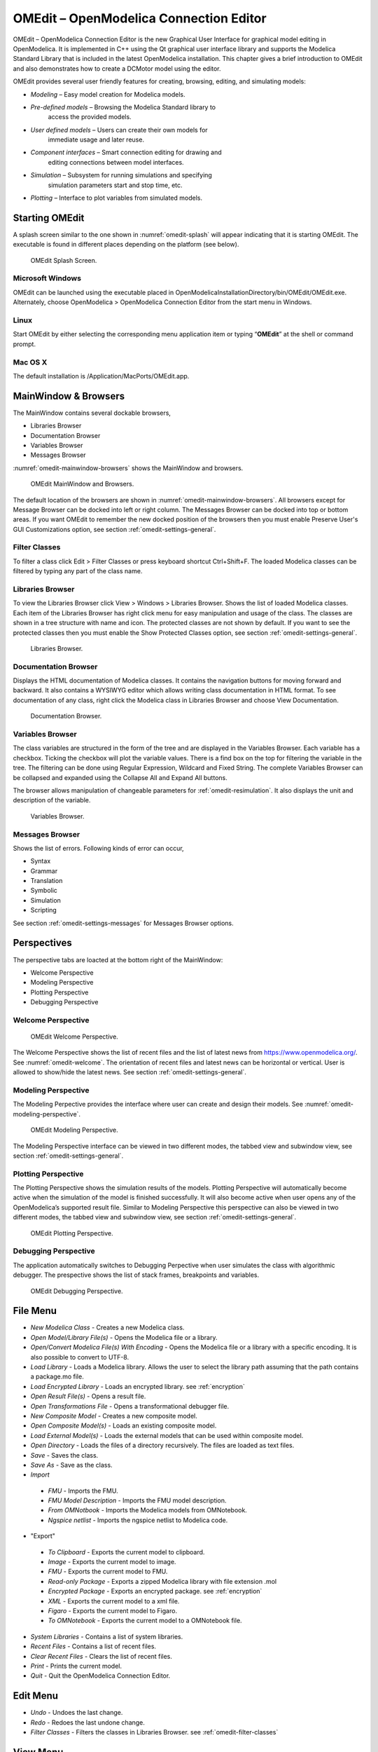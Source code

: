 OMEdit – OpenModelica Connection Editor
=======================================

OMEdit – OpenModelica Connection Editor is the new Graphical User
Interface for graphical model editing in OpenModelica. It is implemented
in C++ using the Qt graphical user interface library and supports
the Modelica Standard Library that is included in the latest
OpenModelica installation. This chapter gives a brief introduction to
OMEdit and also demonstrates how to create a DCMotor model using the
editor.

OMEdit provides several user friendly features for creating, browsing,
editing, and simulating models:

-  *Modeling* – Easy model creation for Modelica models.

-  *Pre-defined models* – Browsing the Modelica Standard library to
       access the provided models.

-  *User defined models* – Users can create their own models for
       immediate usage and later reuse.

-  *Component interfaces* – Smart connection editing for drawing and
       editing connections between model interfaces.

-  *Simulation* – Subsystem for running simulations and specifying
       simulation parameters start and stop time, etc.

-  *Plotting* – Interface to plot variables from simulated models.

Starting OMEdit
---------------

A splash screen similar to the one shown in :numref:`omedit-splash` will
appear indicating that it is starting OMEdit.
The executable is found in different places depending on the platform
(see below).

.. figure :: media/omedit_splashscreen.png
  :name: omedit-splash

  OMEdit Splash Screen.

Microsoft Windows
~~~~~~~~~~~~~~~~~

OMEdit can be launched using the executable placed in
OpenModelicaInstallationDirectory/bin/OMEdit/OMEdit.exe. Alternately,
choose OpenModelica > OpenModelica Connection Editor from the start menu
in Windows.

Linux
~~~~~

Start OMEdit by either selecting the corresponding menu application item
or typing “\ **OMEdit**\ ” at the shell or command prompt.

Mac OS X
~~~~~~~~

The default installation is /Application/MacPorts/OMEdit.app.

MainWindow & Browsers
---------------------

The MainWindow contains several dockable browsers,

-  Libraries Browser

-  Documentation Browser

-  Variables Browser

-  Messages Browser

:numref:`omedit-mainwindow-browsers` shows the MainWindow and browsers.

.. figure :: media/omedit-mainwindow-browsers.png
  :name: omedit-mainwindow-browsers

  OMEdit MainWindow and Browsers.

The default location of the browsers are shown in :numref:`omedit-mainwindow-browsers`.
All browsers except for Message Browser can be docked into left or right
column. The Messages Browser can be docked into top or bottom
areas. If you want OMEdit to remember the new docked position of the
browsers then you must enable Preserve User's GUI Customizations option,
see section :ref:`omedit-settings-general`.

.. _omedit-filter-classes :

Filter Classes
~~~~~~~~~~~~~~

To filter a class click Edit > Filter Classes or press keyboard
shortcut Ctrl+Shift+F. The loaded Modelica classes can be filtered by
typing any part of the class name.

Libraries Browser
~~~~~~~~~~~~~~~~~

To view the Libraries Browser click View > Windows > Libraries Browser.
Shows the list of loaded Modelica classes. Each item of the Libraries
Browser has right click menu for easy manipulation and usage of the
class. The classes are shown in a tree structure with name and icon. The
protected classes are not shown by default. If you want to see the
protected classes then you must enable the Show Protected Classes
option, see section :ref:`omedit-settings-general`.

.. figure :: media/omedit-libraries-browser.png

  Libraries Browser.

Documentation Browser
~~~~~~~~~~~~~~~~~~~~~

Displays the HTML documentation of Modelica classes. It contains the
navigation buttons for moving forward and backward. It also contains
a WYSIWYG editor which allows writing class documentation in HTML format.
To see documentation of any class, right click the Modelica class
in Libraries Browser and choose View Documentation.

.. figure :: media/omedit-documentation-browser.png

  Documentation Browser.

.. _omedit-variables-browser :

Variables Browser
~~~~~~~~~~~~~~~~~

The class variables are structured in the form of the tree and are
displayed in the Variables Browser. Each variable has a checkbox.
Ticking the checkbox will plot the variable values. There is a find box
on the top for filtering the variable in the tree. The filtering can be
done using Regular Expression, Wildcard and Fixed String. The complete
Variables Browser can be collapsed and expanded using the Collapse All
and Expand All buttons.

The browser allows manipulation of changeable parameters for
:ref:`omedit-resimulation`. It also displays the unit and
description of the variable.

.. figure :: media/omedit-variables-browser.png

  Variables Browser.

Messages Browser
~~~~~~~~~~~~~~~~

Shows the list of errors. Following kinds of error can occur,

-  Syntax

-  Grammar

-  Translation

-  Symbolic

-  Simulation

-  Scripting

See section :ref:`omedit-settings-messages` for Messages Browser options.

Perspectives
------------

The perspective tabs are loacted at the bottom right of the MainWindow:

-  Welcome Perspective

-  Modeling Perspective

-  Plotting Perspective

-  Debugging Perspective

Welcome Perspective
~~~~~~~~~~~~~~~~~~~

.. figure :: media/omedit-welcome.png
  :name: omedit-welcome

  OMEdit Welcome Perspective.

The Welcome Perspective shows the list of recent files and the list of
latest news from https://www.openmodelica.org/.
See :numref:`omedit-welcome`. The orientation of recent files and latest news can be
horizontal or vertical. User is allowed to show/hide the latest news.
See section :ref:`omedit-settings-general`.

Modeling Perspective
~~~~~~~~~~~~~~~~~~~~

The Modeling Perpective provides the interface where user can create and
design their models. See :numref:`omedit-modeling-perspective`.

.. figure :: media/omedit-modeling-perspective.png
  :name: omedit-modeling-perspective

  OMEdit Modeling Perspective.

The Modeling Perspective interface can be viewed in two different modes,
the tabbed view and subwindow view, see section :ref:`omedit-settings-general`.

Plotting Perspective
~~~~~~~~~~~~~~~~~~~~

The Plotting Perspective shows the simulation results of the models.
Plotting Perspective will automatically become active when the
simulation of the model is finished successfully. It will also become
active when user opens any of the OpenModelica’s supported result file.
Similar to Modeling Perspective this perspective can also be viewed in
two different modes, the tabbed view and subwindow view, see section
:ref:`omedit-settings-general`.

.. figure :: media/omedit-plotting-perspective.png
  :name: omedit-plotting-perspective

  OMEdit Plotting Perspective.

Debugging Perspective
~~~~~~~~~~~~~~~~~~~~~

The application automatically switches to Debugging Perpective
when user simulates the class with algorithmic debugger.
The prespective shows the list of stack frames, breakpoints and variables.

.. figure :: media/omedit-debugging-perspective.png
  :name: omedit-debugging-perspective

  OMEdit Debugging Perspective.

File Menu
---------

-  *New Modelica Class* - Creates a new Modelica class.
-  *Open Model/Library File(s)* - Opens the Modelica file or a library.
-  *Open/Convert Modelica File(s) With Encoding* - Opens the Modelica file or
   a library with a specific encoding. It is also possible to convert to UTF-8.
-  *Load Library* - Loads a Modelica library. Allows the user to select the
   library path assuming that the path contains a package.mo file.
-  *Load Encrypted Library* - Loads an encrypted library. see :ref:`encryption`
-  *Open Result File(s)* - Opens a result file.
-  *Open Transformations File* - Opens a transformational debugger file.
-  *New Composite Model* - Creates a new composite model.
-  *Open Composite Model(s)* - Loads an existing composite model.
-  *Load External Model(s)* - Loads the external models that can be used within
   composite model.
-  *Open Directory* - Loads the files of a directory recursively. The files
   are loaded as text files.
-  *Save* - Saves the class.
-  *Save As* - Save as the class.
-  *Import*
  -  *FMU* - Imports the FMU.
  -  *FMU Model Description* - Imports the FMU model description.
  -  *From OMNotbook* - Imports the Modelica models from OMNotebook.
  -  *Ngspice netlist* - Imports the ngspice netlist to Modelica code.
-  "Export"
  -  *To Clipboard* - Exports the current model to clipboard.
  -  *Image* - Exports the current model to image.
  -  *FMU* - Exports the current model to FMU.
  -  *Read-only Package* - Exports a zipped Modelica library with file extension .mol
  -  *Encrypted Package* - Exports an encrypted package. see :ref:`encryption`
  -  *XML* - Exports the current model to a xml file.
  -  *Figaro* - Exports the current model to Figaro.
  -  *To OMNotebook* - Exports the current model to a OMNotebook file.
-  *System Libraries* - Contains a list of system libraries.
-  *Recent Files* - Contains a list of recent files.
-  *Clear Recent Files* - Clears the list of recent files.
-  *Print* - Prints the current model.
-  *Quit* - Quit the OpenModelica Connection Editor.

Edit Menu
---------

-  *Undo* - Undoes the last change.
-  *Redo* - Redoes the last undone change.
-  *Filter Classes* - Filters the classes in Libraries Browser. see :ref:`omedit-filter-classes`

View Menu
---------

-  *Toolbars* - Toggle visibility of toolbars.
-  *Windows* - Toggle visibility of windows.
  -  *Close Window* - Closes the current model window.
  -  *Close All Windows* - Closes all the model windows.
  -  *Close All Windows But This* - Closes all the model windows except the current.
  -  *Cascade Windows* - Arranges all the child windows in a cascade pattern.
  -  *Tile Windows Horizontally* - Arranges all child windows in a horizontally tiled pattern.
  -  *Tile Windows Vertically* - Arranges all child windows in a vertically tiled pattern.
-  *Toggle Tab/Sub-window View* - Switches between tab and subwindow view.
-  *Grid Lines* - Toggle grid lines of the current model.
-  *Reset Zoom* - Resets the zoom of the current model.
-  *Zoom In* - Zoom in the current model.
-  *Zoom Out* - Zoom out the current model.

Simulation Menu
---------------

-  *Instantiate Model* - Instantiates the current model.
-  *Check Model* - Checks the current model.
-  *Check All Models* - Checks all the models of a library.
-  *Simulate* - Simulates the current model.
-  *Simulate with Transformational Debugger* - Simulates the current model and
   opens the transformational debugger.
-  *Simulate with Algorithmic Debugger* - Simulates the current model and
   opens the algorithmic debugger.
-  *Simulate with Animation* - Simulates the current model and open the animation.
-  *Simulation Setup* - Opens the simulation setup window.

Debugger Menu
-------------

-  *Debug Configurations* - Opens the debug configurations window.
-  *Attach to Running Process* - Attaches the algorithmic debugger to a running process.

OMSimulator Menu
----------------

-  *New OMSimulator Model* - Creates a new OMSimulator model.
-  *Open OMSimulator Model(s)* - Opens the OMSimulator model(s).
-  *Add System* - Adds the system to a model.
-  *Add/Edit Icon* - Add/Edit the system/submodel icon.
-  *Delete Icon* - Deletes the system/submodel icon.
-  *Add Connector* - Adds a connector to a system/submodel.
-  *Add Bus* - Adds a bus to a system/submodel.
-  *Add TLM Bus* - Adds a TLM bus to a system/submodel.
-  *Add SubModel* - Adds a submodel to a system.
-  *Instantiate Model* - Instantiates the model.
-  *Simulate* - Simulates the model.
-  *Archived Simulations* - Opens the archived simulations window.

Tools Menu
----------

-  *OpenModelica Compiler CLI* - Opens the OpenModelica Compiler command line
   interface window.
-  *OpenModelica Command Prompt* - Opens the OpenModelica Command Prompt (Only
   available on Windows).
-  *Open Working Directory* - Opens the current working directory.
-  *Open Terminal* - Runs the terminal command set in :ref:`omedit-settings-general`.
-  *Options* - Opens the options window.

Help Menu
---------

-  *OpenModelica Users Guide* - Opens the OpenModelica Users Guide.
-  *OpenModelica Users Guide (PDF)* - Opens the OpenModelica Users Guide (PDF).
-  *OpenModelica System Documentation* - Opens the OpenModelica System Documentation.
-  *OpenModelica Scripting Documentation* - Opens the OpenModelica Scripting Documentation.
-  *Modelica Documentation* - Opens the Modelica Documentation.
-  *OMSimulator Users Guide* - Opens the OMSimulator Users Guide.
-  *OpenModelica TLM Simulator Documentation* - Opens the OpenModelica TLM Simulator Documentation.
-  *About OMEdit* - Shows the information about OpenModelica Connection Editor.

Modeling a Model
----------------

.. _creating-new-class :

Creating a New Modelica Class
~~~~~~~~~~~~~~~~~~~~~~~~~~~~~

Creating a new Modelica class in OMEdit is rather straightforward.
Choose any of the following methods,

-  Select File > New Modelica Class from the menu.

-  Click on New Modelica Class toolbar button.

-  Click on the Create New Modelica Class button available at the left
   bottom of Welcome Perspective.

-  Press Ctrl+N.

Opening a Modelica File
~~~~~~~~~~~~~~~~~~~~~~~

Choose any of the following methods to open a Modelica file,

-  Select File > Open Model/Library File(s) from the menu.

-  Click on Open Model/Library File(s) toolbar button.

-  Click on the Open Model/Library File(s) button available at the right
   bottom of Welcome Perspective.

-  Press Ctrl+O.

(Note, for editing Modelica system files like MSL (not recommended), see :ref:`editingMSL`)

Opening a Modelica File with Encoding
~~~~~~~~~~~~~~~~~~~~~~~~~~~~~~~~~~~~~

Select File > Open/Convert Modelica File(s) With Encoding from the menu.
It is also possible to convert files to UTF-8.

Model Widget
~~~~~~~~~~~~

For each Modelica class one Model Widget is created. It has a statusbar
and a view area. The statusbar contains buttons for navigation between
the views and labels for information. The view area is used to display
the icon, diagram and text layers of Modelica class. See :numref:`omedit-model-widget`.

.. figure :: media/omedit-model-widget.png
  :name: omedit-model-widget

  Model Widget showing the Diagram View.

Adding Component Models
~~~~~~~~~~~~~~~~~~~~~~~

Drag the models from the Libraries Browser and drop them on either
Diagram or Icon View of Model Widget.

Making Connections
~~~~~~~~~~~~~~~~~~

In order to connect one component model to another the user first needs
to enable the connect mode (|connect-mode|) from the toolbar.

Move the mouse over the connector. The mouse cursor will change from arrow cursor to cross cursor.
To start the connection press left button and move while keeping the button pressed. Now release the left button.
Move towards the end connector and click when cursor changes to cross cursor.

.. |connect-mode| image:: media/omedit-icons/connect-mode.*
  :height: 14pt
  :alt: OMEdit connect mode icon

Simulating a Model
------------------

The simulation options for each model are stored inside the OMEdit data structure.
They have the following sequence,

-  Each model has its own simulation options.

-  If the model is opened for the first time then the simulation options
   are set to default.

-  ``experiment`` and ``__OpenModelica_simulationFlags`` annotations are
   applied if the model contains them.

-  After that all the changes done via Simulation Setup window are
   preserved for the whole session. If you want to use the same settings in
   the future sessions then you should store them inside ``experiment`` and
   ``__OpenModelica_simulationFlags``.

The OMEdit Simulation Setup can be launched by,

-  Selecting Simulation > Simulation Setup from the menu. (requires a
   model to be active in ModelWidget)

-  Clicking on the Simulation Setup toolbar button. (requires a model to
   be active in ModelWidget)

-  Right clicking the model from the Libraries Browser and choosing
   Simulation Setup.

.. _omedit-general-tab :

General Tab
~~~~~~~~~~~

-  Simulation Interval

  -  *Start Time* – the simulation start time.

  -  *Stop Time* – the simulation stop time.

  -  *Number of Intervals* – the simulation number of intervals.

  -  *Interval* – the length of one interval (i.e., stepsize)

-  :ref:`omedit-interactive`

  -  Simulate with steps (makes the interactive simulation synchronous; plots nicer curves at the expense of performance)

  -  Simulation server port

-  Integration

  -  *Method* – the simulation solver. See section :ref:`cruntime-integration-methods` for solver details.

  -  *Tolerance* – the simulation tolerance.

  -  *Jacobian* - the jacobain method to use.

  -  DASSL/IDA Options

    -  *Root Finding* - Activates the internal root finding procedure of dassl.

    -  *Restart After Event* - Activates the restart of dassl after an event is performed.

    -  *Initial Step Size*

    -  *Maximum Step Size*

    -  *Maximum Integration Order*

-  *C/C++ Compiler Flags (Optional)* – the optional C/C++ compiler flags.

-  *Number of Processors* – the number of processors used to build the simulation.

-  *Build Only* – only builds the class.

-  *Launch Transformational Debugger* – launches the transformational debugger.

-  *Launch Algorithmic Debugger* – launches the algorithmic debugger.

-  *Launch Animation* – launches the 3d animation window.

Output Tab
~~~~~~~~~~

-  *Output Format* – the simulation result file output format.

-  *Single Precision* - Output results in single precision (only for mat output format).

-  *File Name Prefix (Optional)* – the name is used as a prefix for the output files.

-  *Result File (Optional)* - the simulation result file name.

-  *Variable Filter (Optional)*

-  *Protected Variables –* adds the protected variables in result file.

-  *Equidistant Time Grid –* output the internal steps given by dassl instead of interpolating results into an equidistant time grid as given by stepSize or numberOfIntervals

-  *Store Variables at Events –* adds the variables at time events.

-  *Show Generated File* – displays the generated files in a dialog box.

Simulation Flags Tab
~~~~~~~~~~~~~~~~~~~~

-  *Model Setup File (Optional)* – specifies a new setup XML file to the generated simulation code.

-  *Initialization Method (Optional)* – specifies the initialization method.

-  *Equation System Initialization File (Optional)* – specifies an
   external file for the initialization of the model.

-  *Equation System Initialization Time (Optional)* – specifies a time
   for the initialization of the model.

-  *Clock (Optional)* – the type of clock to use.

-  *Linear Solver (Optional)* – specifies the linear solver method.

-  *Non Linear Solver (Optional)* – specifies the nonlinear solver.

-  *Linearization Time (Optional)* – specifies a time where the
   linearization of the model should be performed.

-  *Output Variables (Optional)* – outputs the variables a, b and c at
   the end of the simulation to the standard output.

-  *Profiling* – creates a profiling HTML file.

-  *CPU Time* – dumps the cpu-time into the result file.

-  *Enable All Warnings* – outputs all warnings.

-  *Logging (Optional)*

  -  *stdout* - standard output stream. This stream is always active, can be disabled with -lv=-stdout
  -  *assert* - This stream is always active, can be disabled with -lv=-assert
  -  *LOG_DASSL* - additional information about dassl solver.
  -  *LOG_DASSL_STATES* - outputs the states at every dassl call.
  -  *LOG_DEBUG* - additional debug information.
  -  *LOG_DSS* - outputs information about dynamic state selection.
  -  *LOG_DSS_JAC* - outputs jacobian of the dynamic state selection.
  -  *LOG_DT* - additional information about dynamic tearing.
  -  *LOG_DT_CONS* - additional information about dynamic tearing (local and global constraints).
  -  *LOG_EVENTS* - additional information during event iteration.
  -  *LOG_EVENTS_V* - verbose logging of event system.
  -  *LOG_INIT* - additional information during initialization.
  -  *LOG_IPOPT* - information from Ipopt.
  -  *LOG_IPOPT_FULL* - more information from Ipopt.
  -  *LOG_IPOPT_JAC* - check jacobian matrix with Ipopt.
  -  *LOG_IPOPT_HESSE* - check hessian matrix with Ipopt.
  -  *LOG_IPOPT_ERROR* - print max error in the optimization.
  -  *LOG_JAC* - outputs the jacobian matrix used by dassl.
  -  *LOG_LS* - logging for linear systems.
  -  *LOG_LS_V* - verbose logging of linear systems.
  -  *LOG_NLS* - logging for nonlinear systems.
  -  *LOG_NLS_V* - verbose logging of nonlinear systems.
  -  *LOG_NLS_HOMOTOPY* - logging of homotopy solver for nonlinear systems.
  -  *LOG_NLS_JAC* - outputs the jacobian of nonlinear systems.
  -  *LOG_NLS_JAC_TEST* - tests the analytical jacobian of nonlinear systems.
  -  *LOG_NLS_RES* - outputs every evaluation of the residual function.
  -  *LOG_NLS_EXTRAPOLATE* - outputs debug information about extrapolate process.
  -  *LOG_RES_INIT* - outputs residuals of the initialization.
  -  *LOG_RT* - additional information regarding real-time processes.
  -  *LOG_SIMULATION* - additional information about simulation process.
  -  *LOG_SOLVER* - additional information about solver process.
  -  *LOG_SOLVER_V* - verbose information about the integration process.
  -  *LOG_SOLVER_CONTEXT* - context information during the solver process.
  -  *LOG_SOTI* - final solution of the initialization.
  -  *LOG_STATS* - additional statistics about timer/events/solver.
  -  *LOG_STATS_V* - additional statistics for LOG_STATS.
  -  *LOG_SUCCESS* - This stream is always active, can be disabled with -lv=-LOG_SUCCESS.
  -  *LOG_UTIL*.
  -  *LOG_ZEROCROSSINGS* - additional information about the zerocrossings.

-  *Additional Simulation Flags (Optional)* – specify any other
   simulation flag.

Archived Simulations Tab
~~~~~~~~~~~~~~~~~~~~~~~~

Shows the list of simulations already finished or running.
Double clicking on any of them opens the simulation output window.

Plotting the Simulation Results
-------------------------------

Successful simulation of model produces the result file which contains
the instance variables that are candidate for plotting. Variables
Browser will show the list of such instance variables. Each variable has
a checkbox, checking it will plot the variable. See :numref:`omedit-plotting-perspective`.

Types of Plotting
~~~~~~~~~~~~~~~~~

The plotting type depends on the active Plot Window. By default the
plotting type is Time Plot.

Time Plot
^^^^^^^^^

Plots the variable over the simulation time. You can have multiple Time
Plot windows by clicking on New Plot Window toolbar button (|plot-window|).

.. |plot-window| image:: media/omedit-icons/plot-window.*
  :alt: OMEdit New Plot Window Icon
  :height: 14pt

Plot Parametric
^^^^^^^^^^^^^^^

Draws a two-dimensional parametric diagram, between variables x and y,
with *y* as a function of *x*. You can have multiple Plot Parametric
windows by clicking on the New Plot Parametric toolbar button (|parametric-plot-window|).

.. |parametric-plot-window| image:: media/omedit-icons/parametric-plot-window.*
  :alt: OMEdit New Parametric Plot Window Icon
  :height: 14pt

.. _array-plot :

Array Plot
^^^^^^^^^^

Plots an array variable so that the array elements' indexes are on the x-axis and corresponding
elements' values are on the y-axis. The time is controlled by the slider above the variable tree.
When an array is present in the model, it has a principal array node in the variable tree.
To plot this array as an Array Plot, match the principal node. The principal node may be expanded
into particular array elements. To plot a single element in the Time Plot, match the element.
A new Array Plot window is opened using the New Array Plot Window toolbar button (|array-plot-window|).

.. |array-plot-window| image:: media/omedit-icons/array-plot-window.*
  :alt: OMEdit New Array Plot Window Icon
  :height: 14pt

.. _array-parametric-plot :

Array Parametric Plot
^^^^^^^^^^^^^^^^^^^^^

Plots the first array elements' values on the x-axis versus the second array elements' values on the y-axis. The time
is controlled by the slider above the variable tree. To create a new Array Parametric Plot, press
the New Array Parametric Plot Window toolbar button (|array-parametric-plot-window|), then match the principle
array node in the variable tree view to be plotted on the x-axis and match the principle array node to be plotted
on the y-axis.

.. |array-parametric-plot-window| image:: media/omedit-icons/array-parametric-plot-window.*
  :alt: OMEdit New Array Parametric Plot Window Icon
  :height: 14pt

.. _omedit-resimulation :

Re-simulating a Model
---------------------

The :ref:`omedit-variables-browser` allows manipulation of changeable
parameters for re-simulation.
After changing the parameter values user can click on the re-simulate
toolbar button (|re-simulate|), or right click the model in Variables Browser and choose
re-simulate from the menu.

.. |re-simulate| image:: media/omedit-icons/re-simulate.*
  :alt: OMEdit Re-simulate button
  :height: 14pt

3D Visualization
----------------

.. highlight:: modelica

Since OpenModelica 1.11 , OMEdit has built-in 3D visualization,
which replaces third-party libraries (such as `Modelica3D
<https://github.com/OpenModelica/Modelica3D>`_) for 3D visualization.

Running a Visualization
~~~~~~~~~~~~~~~~~~~~~~~

The 3d visualization is based on OpenSceneGraph. In order to run the
visualization simply right click the class in Libraries Browser an
choose “\ **Simulate with Animation**\ ” as shown in :numref:`omedit-simulate-animation`.

.. figure :: media/omedit_simulate_animation.png
  :name: omedit-simulate-animation

  OMEdit Simulate with Animation.

One can also run the visualization via Simulation > Simulate with Animation from the menu.

When simulating a model in animation mode, the flag *+d=visxml* is set.
Hence, the compiler will generate a scene description file *_visual.xml* which stores all information on the multibody shapes.
This scene description references all variables which are needed for the animation of the multibody system.
When simulating with *+d=visxml*, the compiler will always generate results for these variables.

Viewing a Visualization
~~~~~~~~~~~~~~~~~~~~~~~

After the successful simulation of the model, the visualization window will
show up automatically as shown in :numref:`omedit-visualization`.

.. figure :: media/omedit_visualization.png
  :name: omedit-visualization

  OMEdit 3D Visualization.

The animation starts with pushing the *play* button. The animation is played until stopTime or until the *pause* button is pushed.
By pushing the *previous* button, the animation jumps to the initial point of time.
Points of time can be selected by moving the *time slider* or by inserting a simulation time in the *Time-box*.
The speed factor of animation in relation to realtime can be set in the *Speed-dialog*.
Other animations can be openend by using the *open file* button and selecting a result file with a corresping scene description file.

The 3D camera view can be manipulated as follows:

========================  ============================== ========================
  Operation                Key                            Mouse Action
========================  ============================== ========================
Move Closer/Further        none                           Wheel
Move Closer/Further        Right Mouse Hold               Up/Down
Move Up/Down/Left/Right    Middle Mouse Hold              Move Mouse
Move Up/Down/Left/Right    Left and Right Mouse Hold      Move Mouse
Rotate                     Left Mouse Hold                Move Mouse
Shape context menu         Right Mouse + Shift
========================  ============================== ========================

Predefined views (Isometric, Side, Front, Top) can be selected and the scene can be tilted by 90° either clock or anticlockwise with the rotation buttons.

Additional Visualization Features
~~~~~~~~~~~~~~~~~~~~~~~~~~~~~~~~~

The shapes that are displayed in the viewer can be selected with shift + right click.
If a shape is selected, a context menu pops up that offers additional visualization features

.. figure :: media/pick_shape.png
  :name: A context menu to set additional visualization features for the selected shape.

The following features can be selected:

========================  ================================================================================================
  Menu                      Description
========================  ================================================================================================
Change Transparency       The shape becomes either transparent or intransparent.
Make Shape Invisible      The shape becomes invisible.
Change Color              A color dialog pops up and the color of the shape can be set.
Apply Check Texture       A checked texture is applied to the shape.
Apply Custom Texture      A file selection dialog pops up and an image file can be selected as a texture.
Remove Texture            Removes the current texture of the shape.
========================  ================================================================================================

.. figure :: media/visual_features.png
  :name: Different visualization features.

Animation of Realtime FMUs
--------------------------

Instead of a result file, OMEdit can load Functional Mock-up Units to retrieve the data for the animation of multibody systems.
Just like opening a mat-file from the animation-plotting view, one can open an FMU-file.
Necessarily, the FMU has to be generated with the *+d=visxml* flag activated, so that a scene description file is generated in the same directory as the FMU.
Currently, only FMU 1.0 and FMU 2.0 model exchange are supported.
When choosing an FMU, the simulation settings window pops up to choose solver and step size.
Afterwards, the model initializes and can be simulated by pressing the play button.

Interactive Realtime Animation of FMUs
~~~~~~~~~~~~~~~~~~~~~~~~~~~~~~~~~~~~~~

FMUs can be simulated with realtime user interaction.
A possible solution is to equip the model with an interaction model from the Modelica_DeviceDrivers library (https://github.com/modelica/Modelica_DeviceDrivers).
The realtime synchronization is done by OMEdit so no additional time synchronization model is necessary.

 .. figure :: media/interactive_model.png
  :name: An interactive multibody system model using Modelic_DeviceDrivers models.

.. _omedit-interactive :

Interactive Simulation
----------------------

.. warning ::
  Interactive simulation is an experimental feature.

Interactive simulation is enabled by selecting interactive
simulation in the :ref:`General <omedit-general-tab>` tab of the simulation settings.

There are two main modes of execution: asynchronous and synchronous
(simulate with steps). The difference is that in synchronous (step mode),
OMEdit sends a command to the simulation for each step that the simulation
should take. The asynchronous mode simply tells the simulation to run and
samples variables values in real-time; if the simulation runs very fast,
fewer values will be sampled.

When running in asynchronous mode, it is possible to simulate the model
in real-time (with a scaling factor just like simulation flag
:ref:`-rt <simflag-rt>`, but with the ability to change the scaling
factor during the interactive simulation). In the synchronous mode, the
speed of the simulation does not directly correspond to real-time.

.. raw:: html

   <video controls width="640" src="_static/interactive-simulation.mp4"></video>

How to Create User Defined Shapes – Icons
-----------------------------------------

Users can create shapes of their own by using the shape creation tools
available in OMEdit.

-  *Line Tool* – Draws a line. A line is created with a minimum of two
       points. In order to create a line, the user first selects the
       line tool from the toolbar and then click on the Icon/Diagram
       View; this will start creating a line. If a user clicks again on
       the Icon/Diagram View a new line point is created. In order to
       finish the line creation, user has to double click on the
       Icon/Diagram View.

-  *Polygon Tool* – Draws a polygon. A polygon is created in a similar
       fashion as a line is created. The only difference between a line
       and a polygon is that, if a polygon contains two points it will
       look like a line and if a polygon contains more than two points
       it will become a closed polygon shape.

-  *Rectangle Tool* – Draws a rectangle. The rectangle only contains two
       points where first point indicates the starting point and the
       second point indicates the ending the point. In order to create
       rectangle, the user has to select the rectangle tool from the
       toolbar and then click on the Icon/Diagram View, this click will
       become the first point of rectangle. In order to finish the
       rectangle creation, the user has to click again on the
       Icon/Diagram View where he/she wants to finish the rectangle. The
       second click will become the second point of rectangle.

-  *Ellipse Tool* – Draws an ellipse. The ellipse is created in a
       similar way as a rectangle is created.

-  *Text Tool* – Draws a text label.

-  *Bitmap Tool* – Draws a bitmap container.

The shape tools are located in the toolbar. See :numref:`omedit-user-defined-shapes`.

.. figure :: media/omedit-user-defined-shapes.png
  :name: omedit-user-defined-shapes

  User defined shapes.

The user can select any of the shape tools and start drawing on the
Icon/Diagram View. The shapes created on the Diagram View of Model
Widget are part of the diagram and the shapes created on the Icon View
will become the icon representation of the model.

For example, if a user creates a model with name testModel and add a
rectangle using the rectangle tool and a polygon using the polygon tool,
in the Icon View of the model. The model’s Modelica Text will appear as
follows:

.. code-block :: modelica

  model testModel
    annotation(Icon(graphics = {Rectangle(rotation = 0, lineColor = {0,0,255}, fillColor = {0,0,255}, pattern = LinePattern.Solid, fillPattern = FillPattern.None, lineThickness = 0.25, extent = {{ -64.5,88},{63, -22.5}}),Polygon(points = {{ -47.5, -29.5},{52.5, -29.5},{4.5, -86},{ -47.5, -29.5}}, rotation = 0, lineColor = {0,0,255}, fillColor = {0,0,255}, pattern = LinePattern.Solid, fillPattern = FillPattern.None, lineThickness = 0.25)}));
  end testModel;

In the above code snippet of testModel, the rectangle and a polygon are
added to the icon annotation of the model. Similarly, any user defined
shape drawn on a Diagram View of the model will be added to the diagram
annotation of the model.

Global head section in documentation
------------------------------------

If you want to use same styles or same JavaScript for the classes contained inside a package then
you can define ``__OpenModelica_infoHeader`` annotation inside the ``Documentation`` annotation of a package.
For example,

.. code-block :: modelica

  package P
    model M
      annotation(Documentation(info="<html>
        <a href=\"javascript:HelloWorld()\">Click here</a>
      </html>"));
    end M;
   annotation(Documentation(__OpenModelica_infoHeader="
       <script type=\"text/javascript\">
         function HelloWorld() {
           alert(\"Hello World!\");
         }
       </script>"));
  end P;

In the above example model ``M`` does not need to define the javascript function ``HelloWorld``.
It is only defined once at the package level using the ``__OpenModelica_infoHeader`` and then all classes
contained in the package can use it.

In addition styles and JavaScript can be added from file locations using Modelica URIs.
Example:

.. code-block :: modelica

  package P
    model M
      annotation(Documentation(info="<html>
        <a href=\"javascript:HelloWorld()\">Click here</a>
      </html>"));
    end M;
   annotation(Documentation(__OpenModelica_infoHeader="
       <script type=\"text/javascript\">
          src=\"modelica://P/Resources/hello.js\">
         }
       </script>"));
  end P;

Where the file ``Resources/hello.js`` then contains:

.. code-block :: javascript

  function HelloWorld() {
    alert("Hello World!");
  }


Settings
--------

OMEdit allows users to save several settings which will be remembered
across different sessions of OMEdit. The Options Dialog can be used for
reading and writing the settings.

.. _omedit-settings-general :

General
~~~~~~~

-  General

  -  *Language* – Sets the application language.

  -  *Working Directory* – Sets the application working directory.
     All files are generated in this directory.

  -  *Toolbar Icon Size* – Sets the size for toolbar icons.

  -  *Preserve User’s GUI Customizations* – If true then OMEdit will
     remember its windows and toolbars positions and sizes.

  -  *Terminal Command* – Sets the terminal command.
     When user clicks on Tools > Open Terminal then this command is executed.

  -  *Terminal Command Arguments* – Sets the terminal command arguments.

  -  *Hide Variables Browser* – Hides the variable browser when switching away from plotting perspective.

  -  *Activate Access Annotations* – Activates the access annotations
     for the non-encrypted libraries. Access annotations are always active
     for encrypted libraries.

-  Libraries Browser

  -  *Library Icon Size* – Sets the size for library icons.

  -  *Show Protected Classes* – If enabled then Libraries Browser will also list the protected classes.

-  Modeling View Mode

  -  *Tabbed View/SubWindow View* – Sets the view mode for modeling.

-  Default View

  -  *Icon View/DiagramView/Modelica Text View/Documentation View* – If no
     preferredView annotation is defined then this setting is used to show
     the respective view when user double clicks on the class in the
     Libraries Browser.

-  Enable Auto Save

  -  *Auto Save interval* – Sets the auto save interval value. The minimum
     possible interval value is 60 seconds.

  -  *Enable Auto Save for single classes* – Enables the auto save for one
     class saved in one file.

  -  *Enable Auto Save for one file packages* – Enables the auto save for
     packages saved in one file.

-  Welcome Page

  -  *Horizontal View/Vertical View* – Sets the view mode for welcome page.

  -  *Show Latest News –* if true then displays the latest news.

Libraries
~~~~~~~~~

-  *System Libraries* – The list of system libraries that should be
   loaded every time OMEdit starts.

-  *Force loading of Modelica Standard Library* – If true then Modelica
   and ModelicaReference will always load even if user has removed
   them from the list of system libraries.

-  *Load OpenModelica library on startup* – If true then OpenModelica
   package will be loaded when OMEdit is started.

-  *User Libraries* – The list of user libraries/files that should be
   loaded every time OMEdit starts.

Text Editor
~~~~~~~~~~~
-  Format

  -  *Line Ending* - Sets the file line ending.

  -  *Byte Order Mark (BOM)* - Sets the file BOM.

-  Tabs and Indentation

  -  *Tab Policy* – Sets the tab policy to either spaces or tabs only.

  -  *Tab Size* – Sets the tab size.

  -  *Indent Size* – Sets the indent size.

-  Syntax Highlight and Text Wrapping

  -  *Enable Syntax Highlighting* – Enable/Disable the syntax highlighting.

    -  *Enable Code Folding* - Enable/Disable the code folding. When code
       folding is enabled multi-line annotations are collapsed into a
       compact icon (a rectangle containing "...)"). A marker containing
       a "+" sign becomes available at the left-side of the involved line,
       allowing the code to be expanded/re-collapsed at will.

    -  *Match Parentheses within Comments and Quotes* – Enable/Disable the matching of parentheses within comments and quotes.

  -  *Enable Line Wrapping* – Enable/Disable the line wrapping.

-  Autocomplete

  -  *Enable Autocomplete* – Enable/Disable the autocomplete.

-  Font

  -  *Font Family* – Shows the names list of available fonts.
     Sets the font for the editor.

  -  *Font Size* – Sets the font size for the editor.

Modelica Editor
~~~~~~~~~~~~~~~

-  *Preserve Text Indentation* – If true then uses *diffModelicaFileListings* API call otherwise uses the OMC pretty-printing.

-  Colors

  -  *Items* – List of categories used of syntax highlighting the code.

  -  *Item Color* – Sets the color for the selected item.

  -  *Preview* – Shows the demo of the syntax highlighting.

MetaModelica Editor
~~~~~~~~~~~~~~~~~~~

-  Colors

  -  *Items* – List of categories used of syntax highlighting the code.

  -  *Item Color* – Sets the color for the selected item.

  -  *Preview* – Shows the demo of the syntax highlighting.

CompositeModel Editor
~~~~~~~~~~~~~~~~~~~~~

-  Colors

  -  *Items* – List of categories used of syntax highlighting the code.

  -  *Item Color* – Sets the color for the selected item.

  -  *Preview* – Shows the demo of the syntax highlighting.

C/C++ Editor
~~~~~~~~~~~~

-  Colors

  -  *Items* – List of categories used of syntax highlighting the code.

  -  *Item Color* – Sets the color for the selected item.

  -  *Preview* – Shows the demo of the syntax highlighting.

Graphical Views
~~~~~~~~~~~~~~~

-  Extent

  -  *Left* – Defines the left extent point for the view.

  -  *Bottom* – Defines the bottom extent point for the view.

  -  *Right* – Defines the right extent point for the view.

  -  *Top* – Defines the top extent point for the view.

-  Grid

  -  *Horizontal* – Defines the horizontal size of the view grid.

  -  *Vertical* – Defines the vertical size of the view grid.

-  Component

  -  *Scale factor* – Defines the initial scale factor for the component
     dragged on the view.

  -  *Preserve aspect ratio* – If true then the component’s aspect ratio
     is preserved while scaling.

.. _omedit-settings-simulation :

Simulation
~~~~~~~~~~

-  Simulation

  -  Translation Flags

    -  *Matching Algorithm* – sets the matching algorithm for simulation.

    -  *Index Reduction Method* – sets the index reduction method for
       simulation.

    -  *Show additional information from the initialization process* - prints the
       information from the initialization process

    -  *Evaluate all parameters at compile time* - makes the simulation more
       efficient but you have to recompile the model if you want to change the
       parameter instead of re-simulate.

    -  *Enable analytical jacobian for non-linear strong components* - enables
       analytical jacobian for non-linear strong components without user-defined
       function calls.

    -  *Enable pedantic debug-mode, to get much more feedback*

    -  *Enable parallelization of independent systems of equations (Experimental)*

    -  *Enable experimental new instantiation phase*

    -  *Additional Translation Flags* – sets the translation flags see :ref:`omcflags-options`

  -  *Target Language* – sets the target language in which the code is generated.

  -  *Target Build* – sets the target build that is used to compile the generated code.

  -  *C Compiler* – sets the C compiler for compiling the generated code.

  -  *CXX Compiler* – sets the CXX compiler for compiling the generated code.

  -  *Ignore __OpenModelica_commandLineOptions annotation* – if true then ignores the __OpenModelica_commandLineOptions
     annotation while running the simulation.

  -  *Ignore __OpenModelica_simulationFlags annotation* – if true then ignores the __OpenModelica_simulationFlags
     annotation while running the simulation.

  -  *Save class before simulation* – if true then always saves the class
     before running the simulation.

  -  *Switch to plotting perspective after simulation* – if true then GUI always switches to plotting
     perspective after the simulation.

  -  *Close completed simulation output windows before simulation* – if true
     then the completed simulation output windows are closed before starting
     a new simulation.

  -  *Delete intermediate compilation files* – if true then the files
     generated during the compilation are deleted automatically.

  -  *Delete entire simulation directory of the model when OMEdit is closed* –
     if true then the entire simulation directory is deleted on quit.

  -  Output

    -  *Structured –* Shows the simulation output in the form of tree
       structure.

    -  *Formatted Text –* Shows the simulation output in the form of
       formatted text.

.. _omedit-settings-messages :

Messages
~~~~~~~~

-  General

  -  *Output Size* - Specifies the maximum number of rows the Messages
     Browser may have. If there are more rows then the rows are removed
     from the beginning.

  -  *Reset messages number before simulation* – Resets the messages
     counter before starting the simulation.

-  Font and Colors

  -  *Font Family* – Sets the font for the messages.

  -  *Font Size –* Sets the font size for the messages.

  -  *Notification Color* – Sets the text color for notification messages.

  -  *Warning Color* – Sets the text color for warning messages.

  -  *Error Color* – Sets the text color for error messages.

Notifications
~~~~~~~~~~~~~

-  Notifications

  -  *Always quit without prompt* – If true then OMEdit will quit without
     prompting the user.

  -  *Show item dropped on itself message* – If true then a message will
     pop-up when a class is dragged and dropped on itself.

  -  *Show model is defined as partial and component will be added as
     replaceable message* – If true then a message will pop-up when a
     partial class is added to another class.

  -  *Show component is declared as inner message* – If true then a
     message will pop-up when an inner component is added to another
     class.

  -  *Show save model for bitmap insertion message* – If true then a
     message will pop-up when user tries to insert a bitmap from a local
     directory to an unsaved class.

  -  *Always ask for the dragged component name* – If true then a
     message will pop-up when user drag & drop the component on the
     graphical view.

  -  *Always ask for what to do with the text editor error* – If true then a
     message will always pop-up when there is an error in the text editor.

Line Style
~~~~~~~~~~

-  Line Style

  -  *Color* – Sets the line color.

  -  *Pattern* – Sets the line pattern.

  -  *Thickness* – Sets the line thickness.

  -  *Start Arrow* – Sets the line start arrow.

  -  *End Arrow* – Sets the line end arrow.

  -  *Arrow Size* – Sets the start and end arrow size.

  -  *Smooth* – If true then the line is drawn as a Bezier curve.

Fill Style
~~~~~~~~~~

-  Fill Style

  -  *Color* – Sets the fill color.

  -  *Pattern* – Sets the fill pattern.

Plotting
~~~~~~~~

-  General

  -  *Auto Scale* – sets whether to auto scale the plots or not.

-  Plotting View Mode

  -  *Tabbed View/SubWindow View* – Sets the view mode for plotting.

-  Curve Style

  -  *Pattern* – Sets the curve pattern.

  -  *Thickness* – Sets the curve thickness.

Variable filter

  - *Filter Interval* - Delay in filtering the variables. Set the value to 0
    if you don't want any delay.

Figaro
~~~~~~

-  Figaro

  -  *Figaro Library* – the Figaro library file path.

  -  *Tree generation options* – the Figaro tree generation options file path.

  -  *Figaro Processor* – the Figaro processor location.

.. _omedit-settings-debugger :

Debugger
~~~~~~~~

-  Algorithmic Debugger

  -  *GDB Path* – the gnu debugger path

  -  *GDB Command Timeout* – timeout for gdb commands.

  -  *GDB Output Limit* – limits the GDB output to N characters.

  -  *Display C frames* – if true then shows the C stack frames.

  -  *Display unknown frames* – if true then shows the unknown stack
     frames. Unknown stack frames means frames whose file path is unknown.

  -  *Clear old output on a new run* – if true then clears the output
     window on new run.

  -  *Clear old log on new run* – if true then clears the log window on
     new run.

-  Transformational Debugger

  -  *Always show Transformational Debugger after compilation* – if true
     then always open the Transformational Debugger window after model
     compilation.

  -  *Generate operations in the info xml* – if true then adds the
     operations information in the info xml file.

.. _omedit-fmi-settings :

FMI
~~~

-  Export

  -  Version

    -  *1.0* – Sets the FMI export version to 1.0

    -  *2.0* – Sets the FMI export version to 2.0

  -  Type

    -  *Model Exchange* – Sets the FMI export type to Model Exchange.

    -  *Co-Simulation* – Sets the FMI export type to Co-Simulation.

    -  *Model Exchange and Co-Simulation* – Sets the FMI export type to Model Exchange and Co-Simulation.

  -  *FMU Name* – Sets a prefix for generated FMU file.

  -  Platforms - list of platforms to generate FMU binaries.

-  Import

  -  *Delete FMU directory and generated model when OMEdit is closed* - If true
     then the temporary FMU directory that is created for importing the FMU
     will be deleted.

OMTLMSimulator
~~~~~~~~~~~~~~

-  General

  -  *Path* - path to OMTLMSimulator bin directory.

  -  *Manager Process* - path to OMTLMSimulator managar process.

  -  *Monitor Process* - path to OMTLMSimulator monitor process.

OMSimulator
~~~~~~~~~~~

-  General

  -  *Working Directory* - working directory for OMSimulator files.

  -  *Logging Level* - OMSimulator logging level.

__OpenModelica_commandLineOptions Annotation
--------------------------------------------

OpenModelica specific annotation to define the command line options needed to simulate the model.
For example if you always want to simulate the model with a specific matching algorithm and index
reduction method instead of the default ones then you can write the following code,

.. code-block :: modelica

  model Test
    annotation(__OpenModelica_commandLineOptions = "--matchingAlgorithm=BFSB --indexReductionMethod=dynamicStateSelection");
  end Test;

The annotation is a space separated list of options where each option is either just a command line
flag or a flag with a value.

In OMEdit open the Simulation Setup and set the Translation Flags then
in the bottom check `Save translation flags inside model i.e., __OpenModelica_commandLineOptions annotation` and click on OK.

If you want to ignore this annotation then use `setCommandLineOptions("--ignoreCommandLineOptionsAnnotation=true")`.
In OMEdit *Tools > Options > Simulation* check `Ignore __OpenModelica_commandLineOptions annotation`.

__OpenModelica_simulationFlags Annotation
-----------------------------------------

OpenModelica specific annotation to define the simulation options needed to simulate the model.
For example if you always want to simulate the model with a specific solver instead of the
default DASSL and would also like to see the cpu time then you can write the following code,

.. code-block :: modelica

  model Test
    annotation(__OpenModelica_simulationFlags(s = "heun", cpu = "()"));
  end Test;

The annotation is a comma separated list of options where each option is a simulation flag
with a value. For flags that doesn't have any value use `()` (See the above code example).

In OMEdit open the Simulation Setup and set the Simulation Flags then
in the bottom check `Save simulation flags inside model i.e., __OpenModelica_simulationFlags annotation` and click on OK.

If you want to ignore this annotation then use `setCommandLineOptions("--ignoreSimulationFlagsAnnotation=true")`.
In OMEdit *Tools > Options > Simulation* check `Ignore __OpenModelica_simulationFlags annotation`.

Debugger
--------

For debugging capability, see :ref:`debugging`.

.. _editingMSL :

Editing Modelica Standard Library
---------------------------------

By default OMEdit loads the Modelica Standard Library (MSL) as a system library. System libraries are read-only.
If you want to edit MSL you need to load it as user library instead of system library. We don't recommend editing
MSL but if you really need to and understand the consequences then follow these steps,

-  Go to *Tools > Options > Libraries*.
-  Remove Modelica & ModelicaReference from list of system libraries.
-  Uncheck *force loading of Modelica Standard Library*.
-  Add *$OPENMODELICAHOME/lib/omlibrary/Modelica X.X/package.mo* under user libraries.
-  Restart OMEdit.

State Machines
--------------

Creating a New Modelica State Class
~~~~~~~~~~~~~~~~~~~~~~~~~~~~~~~~~~~

Follow the same steps as defined in :ref:`creating-new-class`.
Additionally make sure you check the *State* checkbox.

.. figure :: media/new-state.png
  :name: omedit-new-state

  Creating a new Modelica state.

Making Transitions
~~~~~~~~~~~~~~~~~~

In order to make a transition from one state to another the user first needs
to enable the transition mode (|transition-mode|) from the toolbar.

Move the mouse over the state. The mouse cursor will change from arrow cursor to cross cursor.
To start the transition press left button and move while keeping the button pressed. Now release the left button.
Move towards the end state and click when cursor changes to cross cursor.

A *Create Transition* dialog box will appear which allows you to set the transition attributes.
Cancelling the dialog will cancel the transition.

Double click the transition or right click and choose *Edit Transition* to modify the transition attributes.

.. |transition-mode| image:: media/omedit-icons/transition-mode.*
  :height: 14pt
  :alt: OMEdit transition mode icon

State Machine Simulation
~~~~~~~~~~~~~~~~~~~~~~~~

Support for Modelica state machines was added in the Modelica Language Specification
v3.3. A subtle problem can occur if Modelica v3.2 libraries are loaded, e.g., the
Modelica Standard Library v3.2.2, because
in this case OMC automatically switches into Modelica v3.2 compatibility mode.
Trying to simulate a state machine in Modelica v3.2 compatibility mode results
in an error. It is possible to use the OMC flag *--std=latest* in order to ensure
(at least) Modelica v3.3 support. In OMEdit this can be achieved by
setting that flag in the *Tools > Options > Simulation* dialog.

.. figure :: media/omedit-state-machine-simulation-settings.png
  :name: omedit-state-machine-simulation-settings

  Ensure (at least) Modelica v3.3 support.

